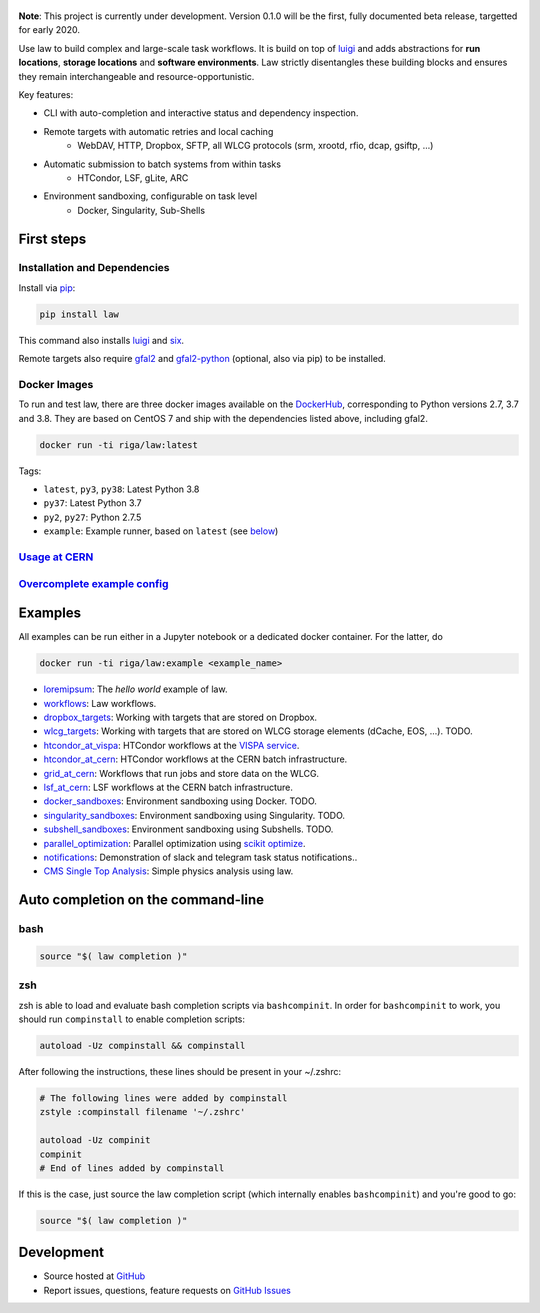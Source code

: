 .. figure:: https://raw.githubusercontent.com/riga/law/master/logo.png
   :target: https://github.com/riga/law
   :align: center
   :alt: law logo

.. image:: https://github.com/riga/law/workflows/Lint%20and%20test/badge.svg
   :target: https://github.com/riga/law/actions?query=workflow%3A%22Lint+and+test%22
   :alt: Build status

.. image:: https://github.com/riga/law/workflows/Deploy%20images/badge.svg
   :target: https://github.com/riga/law/actions?query=workflow%3A%22Deploy+images%22
   :alt: Docker images

.. image:: https://readthedocs.org/projects/law/badge/?version=latest
   :target: http://law.readthedocs.io/en/latest
   :alt: Documentation status

.. image:: https://img.shields.io/pypi/v/law.svg?style=flat
   :target: https://pypi.python.org/pypi/law
   :alt: Package version

.. image:: https://img.shields.io/github/license/riga/law.svg
   :target: https://github.com/riga/law/blob/master/LICENSE
   :alt: License

.. image:: https://zenodo.org/badge/75482295.svg
   :target: https://zenodo.org/badge/latestdoi/75482295
   :alt: DOI


**Note**: This project is currently under development. Version 0.1.0 will be the first, fully documented beta release, targetted for early 2020.

Use law to build complex and large-scale task workflows. It is build on top of `luigi <https://github.com/spotify/luigi>`__ and adds abstractions for **run locations**, **storage locations** and **software environments**. Law strictly disentangles these building blocks and ensures they remain interchangeable and resource-opportunistic.

Key features:

- CLI with auto-completion and interactive status and dependency inspection.
- Remote targets with automatic retries and local caching
   - WebDAV, HTTP, Dropbox, SFTP, all WLCG protocols (srm, xrootd, rfio, dcap, gsiftp, ...)
- Automatic submission to batch systems from within tasks
   - HTCondor, LSF, gLite, ARC
- Environment sandboxing, configurable on task level
   - Docker, Singularity, Sub-Shells


.. marker-after-header


First steps
===========

Installation and Dependencies
-----------------------------

Install via `pip <https://pypi.python.org/pypi/law>`__:

.. code-block:: bash

   pip install law

This command also installs `luigi <https://pypi.python.org/pypi/luigi>`__ and `six <https://pypi.python.org/pypi/six>`__.

Remote targets also require `gfal2 <http://dmc.web.cern.ch/projects/gfal-2/home>`__ and `gfal2-python <https://pypi.python.org/pypi/gfal2-python>`__ (optional, also via pip) to be installed.


Docker Images
-------------

To run and test law, there are three docker images available on the `DockerHub <https://cloud.docker.com/u/riga/repository/docker/riga/law>`__, corresponding to Python versions 2.7, 3.7 and 3.8. They are based on CentOS 7 and ship with the dependencies listed above, including gfal2.

.. code-block:: bash

   docker run -ti riga/law:latest


Tags:

- ``latest``, ``py3``, ``py38``: Latest Python 3.8
- ``py37``: Latest Python 3.7
- ``py2``, ``py27``: Python 2.7.5
- ``example``: Example runner, based on ``latest`` (see `below <#examples>`__)


`Usage at CERN <https://github.com/riga/law/wiki/Usage-at-CERN>`__
------------------------------------------------------------------


`Overcomplete example config <https://github.com/riga/law/tree/master/law.cfg.example>`__
-----------------------------------------------------------------------------------------


Examples
========

All examples can be run either in a Jupyter notebook or a dedicated docker container. For the latter, do

.. code-block:: bash

   docker run -ti riga/law:example <example_name>

- `loremipsum <https://github.com/riga/law/tree/master/examples/loremipsum>`__: The *hello world* example of law.
- `workflows <https://github.com/riga/law/tree/master/examples/workflows>`__: Law workflows.
- `dropbox_targets <https://github.com/riga/law/tree/master/examples/dropbox_targets>`__: Working with targets that are stored on Dropbox.
- `wlcg_targets <https://github.com/riga/law/tree/master/examples/wlcg_targets>`__: Working with targets that are stored on WLCG storage elements (dCache, EOS, ...). TODO.
- `htcondor_at_vispa <https://github.com/riga/law/tree/master/examples/htcondor_at_vispa>`__: HTCondor workflows at the `VISPA service <https://vispa.physik.rwth-aachen.de>`__.
- `htcondor_at_cern <https://github.com/riga/law/tree/master/examples/htcondor_at_cern>`__: HTCondor workflows at the CERN batch infrastructure.
- `grid_at_cern <https://github.com/riga/law_example_WLCG>`__: Workflows that run jobs and store data on the WLCG.
- `lsf_at_cern <https://github.com/riga/law/tree/master/examples/lsf_at_cern>`__: LSF workflows at the CERN batch infrastructure.
- `docker_sandboxes <https://github.com/riga/law/tree/master/examples/docker_sandboxes>`__: Environment sandboxing using Docker. TODO.
- `singularity_sandboxes <https://github.com/riga/law/tree/master/examples/singularity_sandboxes>`__: Environment sandboxing using Singularity. TODO.
- `subshell_sandboxes <https://github.com/riga/law/tree/master/examples/subshell_sandboxes>`__: Environment sandboxing using Subshells. TODO.
- `parallel_optimization <https://github.com/riga/law/tree/master/examples/parallel_optimization>`__: Parallel optimization using `scikit optimize <https://scikit-optimize.github.io>`__.
- `notifications <https://github.com/riga/law/tree/master/examples/notifications>`__: Demonstration of slack and telegram task status notifications..
- `CMS Single Top Analysis <https://github.com/riga/law_example_CMSSingleTopAnalysis>`__: Simple physics analysis using law.


Auto completion on the command-line
===================================

bash
----

.. code-block:: shell

   source "$( law completion )"


zsh
---

zsh is able to load and evaluate bash completion scripts via ``bashcompinit``. In order for ``bashcompinit`` to work, you should run ``compinstall`` to enable completion scripts:

.. code-block:: shell

   autoload -Uz compinstall && compinstall

After following the instructions, these lines should be present in your ~/.zshrc:

.. code-block:: shell

   # The following lines were added by compinstall
   zstyle :compinstall filename '~/.zshrc'

   autoload -Uz compinit
   compinit
   # End of lines added by compinstall

If this is the case, just source the law completion script (which internally enables ``bashcompinit``) and you're good to go:

.. code-block:: shell

   source "$( law completion )"


Development
===========

- Source hosted at `GitHub <https://github.com/riga/law>`__
- Report issues, questions, feature requests on `GitHub Issues <https://github.com/riga/law/issues>`__


.. marker-after-body
